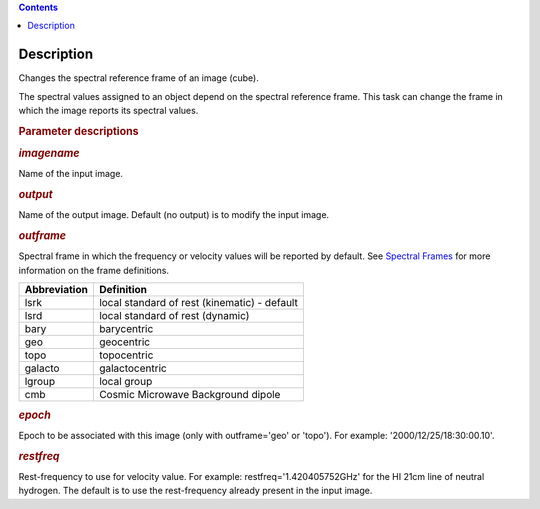 .. contents::
   :depth: 3
..

.. container::
   :name: viewlet-above-content-title

Description
===========

.. container::
   :name: viewlet-below-content-title

.. container:: section
   :name: viewlet-above-content-body

.. container:: section
   :name: content-core

   .. container::
      :name: parent-fieldname-text

      Changes the spectral reference frame of an image (cube).

      The spectral values assigned to an object depend on the spectral
      reference frame. This task can change the frame in which the image
      reports its spectral values.

       

      .. rubric:: Parameter descriptions
         :name: parameter-descriptions

      .. rubric:: *imagename*
         :name: imagename

      Name of the input image.

      .. rubric:: *output*
         :name: output

      Name of the output image. Default (no output) is to modify the
      input image.

      .. rubric:: *outframe*
         :name: outframe

      Spectral frame in which the frequency or velocity values will be
      reported by default. See `Spectral
      Frames <https://casa.nrao.edu/casadocs-devel/stable/memo-series/reference-material/spectral-frames>`__
      for more information on the frame definitions. 

      +-----------------------------------+-----------------------------------+
      | **Abbreviation**                  | **Definition**                    |
      +-----------------------------------+-----------------------------------+
      | lsrk                              | local standard of rest            |
      |                                   | (kinematic) - default             |
      +-----------------------------------+-----------------------------------+
      | lsrd                              | local standard of rest (dynamic)  |
      +-----------------------------------+-----------------------------------+
      | bary                              | barycentric                       |
      +-----------------------------------+-----------------------------------+
      | geo                               | geocentric                        |
      +-----------------------------------+-----------------------------------+
      | topo                              | topocentric                       |
      +-----------------------------------+-----------------------------------+
      | galacto                           | galactocentric                    |
      +-----------------------------------+-----------------------------------+
      | lgroup                            | local group                       |
      +-----------------------------------+-----------------------------------+
      | cmb                               | Cosmic Microwave Background       |
      |                                   | dipole                            |
      +-----------------------------------+-----------------------------------+

      .. rubric:: *epoch*
         :name: epoch
         :class: p1

      Epoch to be associated with this image (only with outframe='geo'
      or 'topo'). For example: '2000/12/25/18:30:00.10'.

      .. rubric:: *restfreq*
         :name: restfreq

      Rest-frequency to use for velocity value. For example:
      restfreq='1.420405752GHz' for the HI 21cm line of neutral
      hydrogen. The default is to use the rest-frequency already present
      in the input image.

       

.. container:: section
   :name: viewlet-below-content-body
